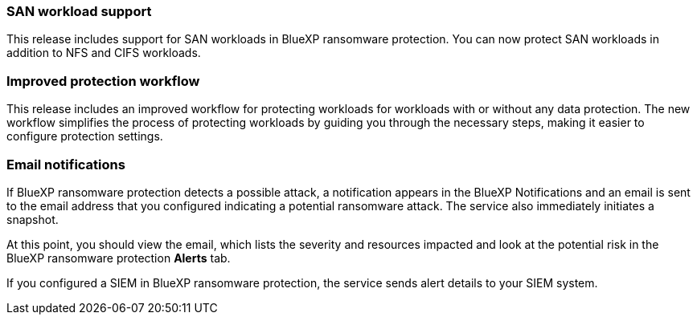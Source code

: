 === SAN workload support 
This release includes support for SAN workloads in BlueXP ransomware protection. You can now protect SAN workloads in addition to NFS and CIFS workloads.

=== Improved protection workflow 
This release includes an improved workflow for protecting workloads for workloads with or without any data protection. The new workflow simplifies the process of protecting workloads by guiding you through the necessary steps, making it easier to configure protection settings.


=== Email notifications 
If BlueXP ransomware protection detects a possible attack, a notification appears in the BlueXP Notifications and an email is sent to the email address that you configured indicating a potential ransomware attack. The service also immediately initiates a snapshot. 

At this point, you should view the email, which lists the severity and resources impacted and look at the potential risk in the BlueXP ransomware protection *Alerts* tab.

If you configured a SIEM in BlueXP ransomware protection, the service sends alert details to your SIEM system. 